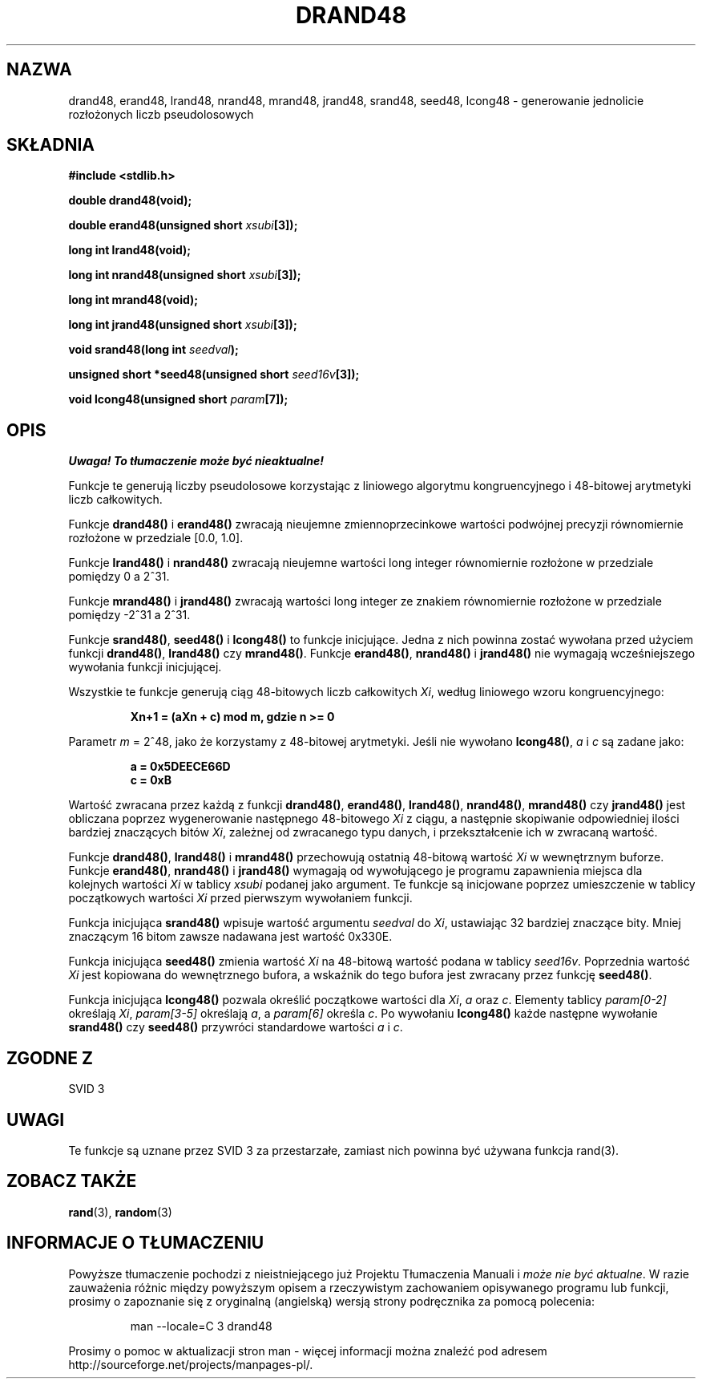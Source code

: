 .\" {PTM/AB/0.1/15-12-1998/"drand48, erand48, lrand48, nrand48, mrand48, jrand48, srand48, seed48, lcong48 - generowanie jednolicie rozłożonych liczb pseudolosowych"}
.\" tłumaczenie Adam Byrtek <abyrtek@priv.onet.pl>
.\" Aktualizacja do man-pages 1.45 - A. Krzysztofowicz <ankry@mif.pg.gda.pl>
.\" ------------
.\" Copyright 1993 David Metcalfe (david@prism.demon.co.uk)
.\"
.\" Permission is granted to make and distribute verbatim copies of this
.\" manual provided the copyright notice and this permission notice are
.\" preserved on all copies.
.\"
.\" Permission is granted to copy and distribute modified versions of this
.\" manual under the conditions for verbatim copying, provided that the
.\" entire resulting derived work is distributed under the terms of a
.\" permission notice identical to this one
.\" 
.\" Since the Linux kernel and libraries are constantly changing, this
.\" manual page may be incorrect or out-of-date.  The author(s) assume no
.\" responsibility for errors or omissions, or for damages resulting from
.\" the use of the information contained herein.  The author(s) may not
.\" have taken the same level of care in the production of this manual,
.\" which is licensed free of charge, as they might when working
.\" professionally.
.\" 
.\" Formatted or processed versions of this manual, if unaccompanied by
.\" the source, must acknowledge the copyright and authors of this work.
.\"
.\" References consulted:
.\"     Linux libc source code
.\"     Lewine's _POSIX Programmer's Guide_ (O'Reilly & Associates, 1991)
.\"     386BSD man pages
.\" Modified Sat Jul 24 19:46:03 1993 by Rik Faith (faith@cs.unc.edu)
.\" ------------
.TH DRAND48 3 1993-07-02 "" "Podręcznik programisty Linuksa"
.SH NAZWA
drand48, erand48, lrand48, nrand48, mrand48, jrand48, srand48, seed48,
lcong48 \- generowanie jednolicie rozłożonych liczb pseudolosowych
.SH SKŁADNIA
.nf
.B #include <stdlib.h>
.sp
.B double drand48(void);
.sp
.BI "double erand48(unsigned short " xsubi [3]);
.sp
.B long int lrand48(void);
.sp
.BI "long int nrand48(unsigned short " xsubi [3]);
.sp
.B long int mrand48(void);
.sp
.BI "long int jrand48(unsigned short " xsubi [3]);
.sp
.BI "void srand48(long int " seedval );
.sp
.BI "unsigned short *seed48(unsigned short " seed16v [3]);
.sp
.BI "void lcong48(unsigned short " param [7]);
.fi
.SH OPIS
\fI Uwaga! To tłumaczenie może być nieaktualne!\fP
.PP
Funkcje te generują liczby pseudolosowe korzystając z liniowego algorytmu
kongruencyjnego i 48-bitowej arytmetyki liczb całkowitych.
.PP
Funkcje \fBdrand48()\fP i \fBerand48()\fP zwracają nieujemne
zmiennoprzecinkowe wartości podwójnej precyzji równomiernie rozłożone w
przedziale [0.0, 1.0].
.PP
Funkcje \fBlrand48()\fP i \fBnrand48()\fP zwracają nieujemne wartości long
integer równomiernie rozłożone w przedziale pomiędzy 0 a 2^31.
.PP
Funkcje \fBmrand48()\fP i \fBjrand48()\fP zwracają wartości long integer ze
znakiem równomiernie rozłożone w przedziale pomiędzy \-2^31 a 2^31.
.PP
Funkcje \fBsrand48()\fP, \fBseed48()\fP i \fBlcong48()\fP to funkcje
inicjujące. Jedna z nich powinna zostać wywołana przed użyciem funkcji
\fBdrand48()\fP, \fBlrand48()\fP czy \fBmrand48()\fP. Funkcje
\fBerand48()\fP, \fBnrand48()\fP i \fBjrand48()\fP nie wymagają
wcześniejszego wywołania funkcji inicjującej.
.PP
Wszystkie te funkcje generują ciąg 48-bitowych liczb całkowitych \fIXi\fP,
według liniowego wzoru kongruencyjnego:
.sp
.nf
.RS
.B Xn+1 = (aXn + c) mod m,   gdzie n >= 0
.RE
.fi
.sp
Parametr \fIm\fP = 2^48, jako że korzystamy z 48-bitowej arytmetyki. Jeśli
nie wywołano \fBlcong48()\fP, \fIa\fP i \fIc\fP są zadane jako:
.sp
.nf
.RS
.B a = 0x5DEECE66D
.B c = 0xB
.RE
.fi
.sp
Wartość zwracana przez każdą z funkcji \fBdrand48()\fP, \fBerand48()\fP,
\fBlrand48()\fP, \fBnrand48()\fP, \fBmrand48()\fP czy \fBjrand48()\fP jest
obliczana poprzez wygenerowanie następnego 48-bitowego \fIXi\fP z ciągu, a
następnie skopiwanie odpowiedniej ilości bardziej znaczących bitów \fIXi\fP,
zależnej od zwracanego typu danych, i przekształcenie ich w zwracaną wartość.
.PP
Funkcje \fBdrand48()\fP, \fBlrand48()\fP i \fBmrand48()\fP przechowują
ostatnią 48-bitową wartość \fIXi\fP w wewnętrznym buforze. Funkcje
\fBerand48()\fP, \fBnrand48()\fP i \fBjrand48()\fP wymagają od wywołującego je
programu zapawnienia miejsca dla kolejnych wartości \fIXi\fP w tablicy
\fIxsubi\fP podanej jako argument. Te funkcje są inicjowane poprzez
umieszczenie w tablicy początkowych wartości \fIXi\fP przed pierwszym
wywołaniem funkcji.
.PP
Funkcja inicjująca \fBsrand48()\fP wpisuje wartość argumentu \fIseedval\fP do
\fIXi\fP, ustawiając 32 bardziej znaczące bity. Mniej znaczącym 16 bitom
zawsze nadawana jest wartość 0x330E.
.PP
Funkcja inicjująca \fBseed48()\fP zmienia wartość \fIXi\fP na 48-bitową
wartość podana w tablicy \fIseed16v\fP. Poprzednia wartość \fIXi\fP jest
kopiowana do wewnętrznego bufora, a wskaźnik do tego bufora jest zwracany
przez funkcję \fBseed48()\fP.
.PP
Funkcja inicjująca \fBlcong48()\fP pozwala określić początkowe wartości dla
\fIXi\fP, \fIa\fP oraz \fIc\fP. Elementy tablicy \fIparam[0-2]\fP określają
\fIXi\fP, \fIparam[3-5]\fP określają \fIa\fP, a \fIparam[6]\fP określa
\fIc\fP. Po wywołaniu \fBlcong48()\fP każde następne wywołanie
\fBsrand48()\fP czy \fBseed48()\fP przywróci standardowe wartości \fIa\fP i
\fIc\fP.
.SH "ZGODNE Z"
SVID 3
.SH UWAGI
Te funkcje są uznane przez SVID 3 za przestarzałe, zamiast nich powinna być
używana funkcja rand(3).
.SH "ZOBACZ TAKŻE"
.BR rand (3),
.BR random (3)
.SH "INFORMACJE O TŁUMACZENIU"
Powyższe tłumaczenie pochodzi z nieistniejącego już Projektu Tłumaczenia Manuali i 
\fImoże nie być aktualne\fR. W razie zauważenia różnic między powyższym opisem
a rzeczywistym zachowaniem opisywanego programu lub funkcji, prosimy o zapoznanie 
się z oryginalną (angielską) wersją strony podręcznika za pomocą polecenia:
.IP
man \-\-locale=C 3 drand48
.PP
Prosimy o pomoc w aktualizacji stron man \- więcej informacji można znaleźć pod
adresem http://sourceforge.net/projects/manpages\-pl/.
